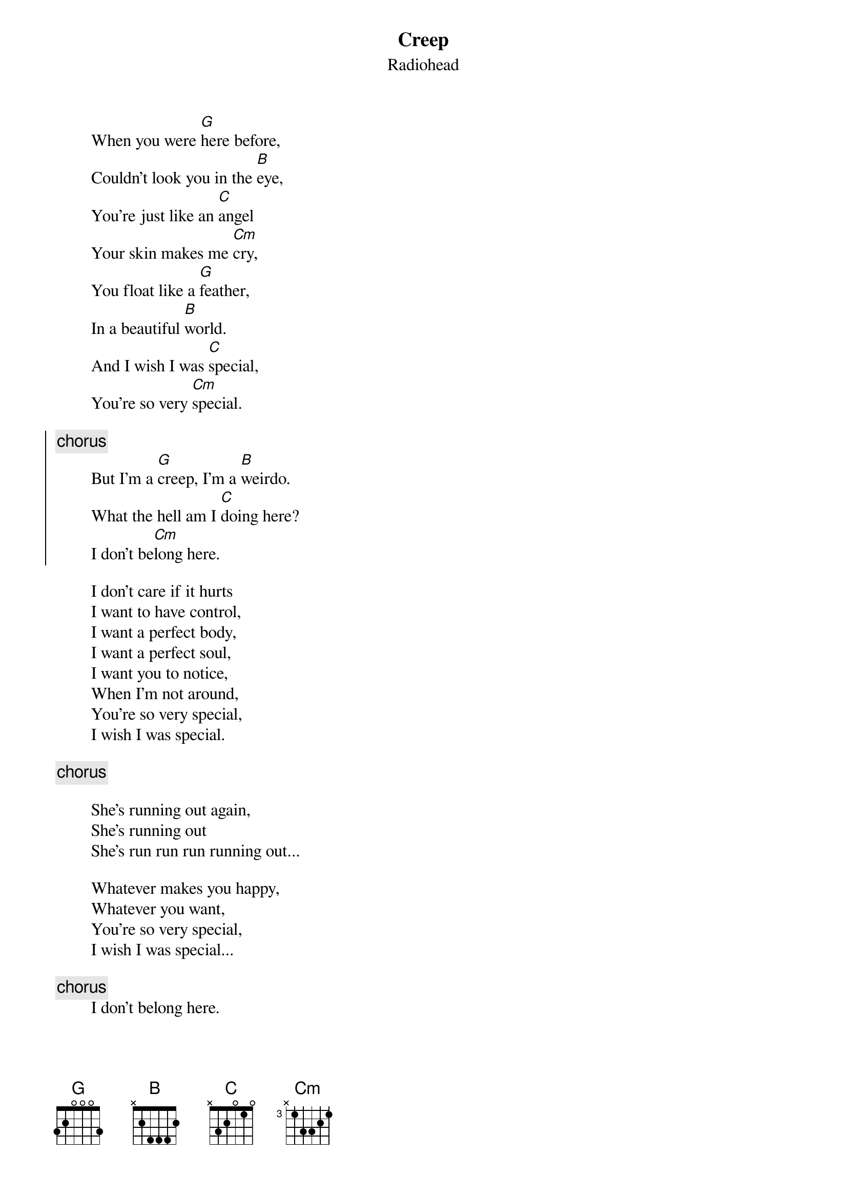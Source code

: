 {t:Creep}
{st:Radiohead}
 
        When you were [G]here before,
        Couldn't look you in the [B]eye,
        You're just like an [C]angel
        Your skin makes me [Cm]cry,
        You float like a [G]feather,
        In a beautiful [B]world.
        And I wish I was [C]special,
        You're so very [Cm]special.

{soc}
{c:chorus}
        But I'm a [G]creep, I'm a [B]weirdo.
        What the hell am I [C]doing here?
        I don't be[Cm]long here.
{eoc}

        I don't care if it hurts
        I want to have control,
        I want a perfect body,
        I want a perfect soul,
        I want you to notice,
        When I'm not around,
        You're so very special,
        I wish I was special.
 
 {c:chorus}
 
        She's running out again,
        She's running out
        She's run run run running out...
 
        Whatever makes you happy,
        Whatever you want,
        You're so very special,
        I wish I was special...
 
{c:chorus} 
        I don't belong here.
